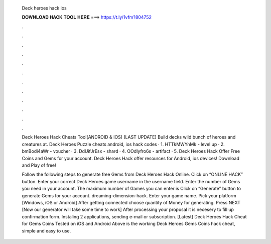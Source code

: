   Deck heroes hack ios
  
  
  
  𝐃𝐎𝐖𝐍𝐋𝐎𝐀𝐃 𝐇𝐀𝐂𝐊 𝐓𝐎𝐎𝐋 𝐇𝐄𝐑𝐄 ===> https://t.ly/1vfm?804752
  
  
  
  .
  
  
  
  .
  
  
  
  .
  
  
  
  .
  
  
  
  .
  
  
  
  .
  
  
  
  .
  
  
  
  .
  
  
  
  .
  
  
  
  .
  
  
  
  .
  
  
  
  .
  
  Deck Heroes Hack Cheats Tool(ANDROID & IOS) (LAST UPDATE)  Build decks wild bunch of heroes and creatures at. Deck Heroes Puzzle cheats android, ios hack codes · 1. HTTkMWYnMk - level up · 2. bmBodi4aWr - voucher · 3. DdUifJrEsx - shard · 4. OOdIyfro6s - artifact · 5. Deck Heroes Hack Offer Free Coins and Gems for your account. Deck Heroes Hack offer resources for Android, ios devices! Download and Play of free!
  
  Follow the following steps to generate free Gems from Deck Heroes Hack Online. Click on “ONLINE HACK” button. Enter your correct Deck Heroes game username in the username field. Enter the number of Gems you need in your account. The maximum number of Games you can enter is Click on “Generate” button to generate Gems for your account. dreaming-dimension-hack. Enter your game name. Pick your platform [Windows, iOS or Android] After getting connected choose quantity of Money for generating. Press NEXT [Now our generator will take some time to work] After processing your proposal it is necesery to fill up confirmation form. Instaling 2 applications, sending e-mail or subscription. [Latest] Deck Heroes Hack Cheat for Gems Coins Tested on iOS and Android  Above is the working Deck Heroes Gems Coins hack cheat, simple and easy to use.
